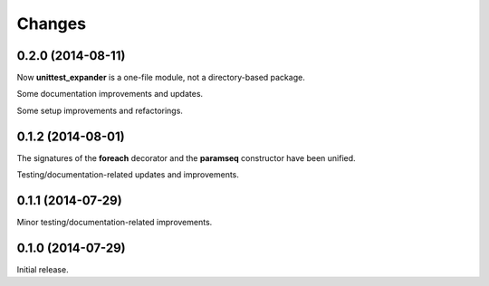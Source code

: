 Changes
=======

0.2.0 (2014-08-11)
------------------

Now **unittest_expander** is a one-file module, not a directory-based
package.

Some documentation improvements and updates.

Some setup improvements and refactorings.

0.1.2 (2014-08-01)
------------------

The signatures of the **foreach** decorator and the **paramseq**
constructor have been unified.

Testing/documentation-related updates and improvements.

0.1.1 (2014-07-29)
------------------

Minor testing/documentation-related improvements.

0.1.0 (2014-07-29)
------------------

Initial release.
